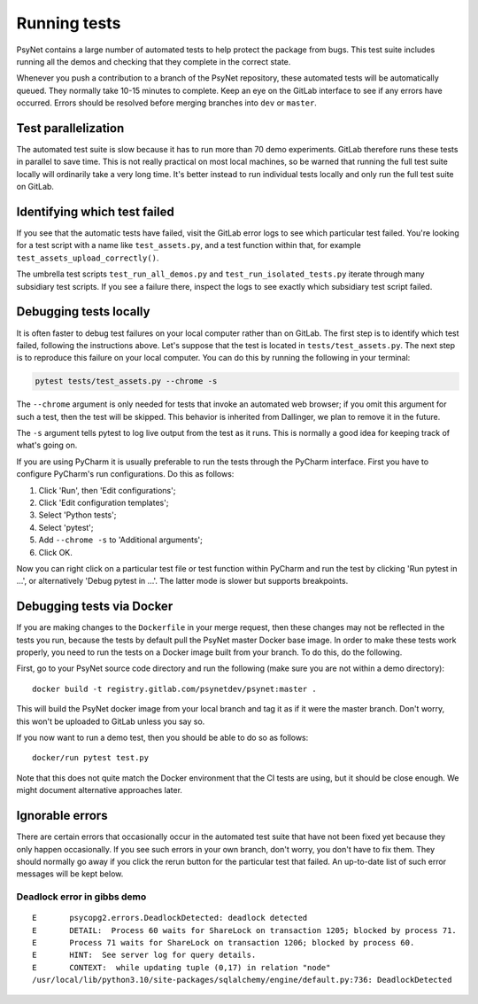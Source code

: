 .. _developer:
.. highlight:: shell

=============
Running tests
=============

PsyNet contains a large number of automated tests to help protect the package
from bugs. This test suite includes running all the demos and checking that
they complete in the correct state.

Whenever you push a contribution to a branch of the PsyNet repository,
these automated tests will be automatically queued. They normally take 10-15 minutes
to complete. Keep an eye on the GitLab interface to see if any errors have occurred.
Errors should be resolved before merging branches into ``dev`` or ``master``.

Test parallelization
--------------------

The automated test suite is slow because it has to run more than 70 demo experiments.
GitLab therefore runs these tests in parallel to save time. This is not
really practical on most local machines, so be warned that running the full test
suite locally will ordinarily take a very long time. It's better instead to
run individual tests locally and only run the full test suite on GitLab.

Identifying which test failed
-----------------------------
If you see that the automatic tests have failed,
visit the GitLab error logs to see which particular test failed.
You're looking for a test script with a name like ``test_assets.py``,
and a test function within that, for example ``test_assets_upload_correctly()``.

The umbrella test scripts ``test_run_all_demos.py`` and ``test_run_isolated_tests.py``
iterate through many subsidiary test scripts.
If you see a failure there, inspect the logs to see exactly which
subsidiary test script failed.

Debugging tests locally
-----------------------

It is often faster to debug test failures on your local computer rather than
on GitLab. The first step is to identify which test failed, following
the instructions above. Let's suppose that the test is located in
``tests/test_assets.py``.
The next step is to reproduce this failure on your local computer.
You can do this by running the following in your terminal:

.. code-block:: python

    pytest tests/test_assets.py --chrome -s


The ``--chrome`` argument is only needed for tests that invoke an automated
web browser; if you omit this argument for such a test,
then the test will be skipped. This behavior is inherited from Dallinger,
we plan to remove it in the future.

The ``-s`` argument tells pytest to log live output from the test as it runs.
This is normally a good idea for keeping track of what's going on.

If you are using PyCharm it is usually preferable to run the tests through
the PyCharm interface. First you have to configure PyCharm's run configurations.
Do this as follows:

1. Click 'Run', then 'Edit configurations';
2. Click 'Edit configuration templates';
3. Select 'Python tests';
4. Select 'pytest';
5. Add ``--chrome -s`` to 'Additional arguments';
6. Click OK.

Now you can right click on a particular test file or test function within PyCharm
and run the test by clicking 'Run pytest in ...', or alternatively
'Debug pytest in ...'. The latter mode is slower but supports breakpoints.

Debugging tests via Docker
--------------------------

If you are making changes to the ``Dockerfile`` in your merge request, 
then these changes may not be reflected in the tests you run, because the 
tests by default pull the PsyNet master Docker base image. 
In order to make these tests work properly, you need to run the tests on 
a Docker image built from your branch. To do this, do the following.

First, go to your PsyNet source code directory and run the following
(make sure you are not within a demo directory):

:: 

    docker build -t registry.gitlab.com/psynetdev/psynet:master .

This will build the PsyNet docker image from your local branch and tag it as if it were
the master branch. Don't worry, this won't be uploaded to GitLab unless you say so.

If you now want to run a demo test, then you should be able to do so as follows:

::

    docker/run pytest test.py

Note that this does not quite match the Docker environment that the CI tests are using, 
but it should be close enough. We might document alternative approaches later.


Ignorable errors
----------------

There are certain errors that occasionally occur in the automated test suite
that have not been fixed yet because they only happen occasionally.
If you see such errors in your own branch, don't worry, you don't have to fix them.
They should normally go away if you click the rerun button for the particular
test that failed. An up-to-date list of such error messages will be kept below.

Deadlock error in gibbs demo
^^^^^^^^^^^^^^^^^^^^^^^^^^^^

::

    E       psycopg2.errors.DeadlockDetected: deadlock detected
    E       DETAIL:  Process 60 waits for ShareLock on transaction 1205; blocked by process 71.
    E       Process 71 waits for ShareLock on transaction 1206; blocked by process 60.
    E       HINT:  See server log for query details.
    E       CONTEXT:  while updating tuple (0,17) in relation "node"
    /usr/local/lib/python3.10/site-packages/sqlalchemy/engine/default.py:736: DeadlockDetected
